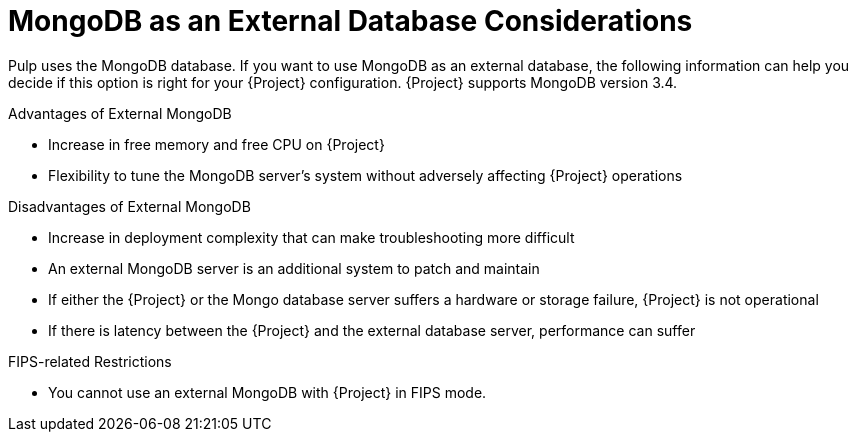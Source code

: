 [id="mongodb-as-an-external-database-considerations_{context}"]
= MongoDB as an External Database Considerations

Pulp uses the MongoDB database.
If you want to use MongoDB as an external database, the following information can help you decide if this option is right for your {Project} configuration.
{Project} supports MongoDB version 3.4.

.Advantages of External MongoDB

 * Increase in free memory and free CPU on {Project}
 * Flexibility to tune the MongoDB server's system without adversely affecting {Project} operations

.Disadvantages of External MongoDB

* Increase in deployment complexity that can make troubleshooting more difficult
* An external MongoDB server is an additional system to patch and maintain
* If either the {Project} or the Mongo database server suffers a hardware or storage failure, {Project} is not operational
* If there is latency between the {Project} and the external database server, performance can suffer

.FIPS-related Restrictions

* You cannot use an external MongoDB with {Project} in FIPS mode.

ifeval::["{build} == "satellite"]
If you suspect that your Mongo database is slow, you can work with Red Hat Support to troubleshoot.
You might be encountering a configuration problem or existing performance problems with {ProjectX} that moving to an external database server might not help.
Red Hat Support can examine existing known issues and also work with the {Project} Engineering team to determine the root cause.
endif::[]
